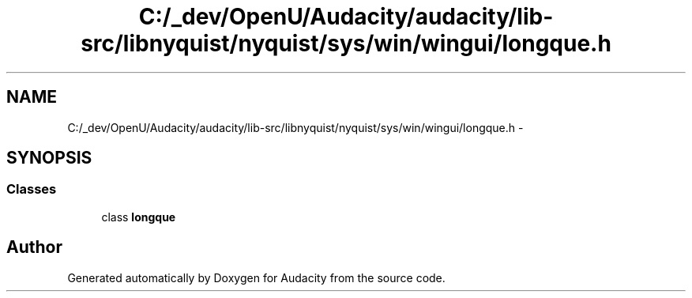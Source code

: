 .TH "C:/_dev/OpenU/Audacity/audacity/lib-src/libnyquist/nyquist/sys/win/wingui/longque.h" 3 "Thu Apr 28 2016" "Audacity" \" -*- nroff -*-
.ad l
.nh
.SH NAME
C:/_dev/OpenU/Audacity/audacity/lib-src/libnyquist/nyquist/sys/win/wingui/longque.h \- 
.SH SYNOPSIS
.br
.PP
.SS "Classes"

.in +1c
.ti -1c
.RI "class \fBlongque\fP"
.br
.in -1c
.SH "Author"
.PP 
Generated automatically by Doxygen for Audacity from the source code\&.
